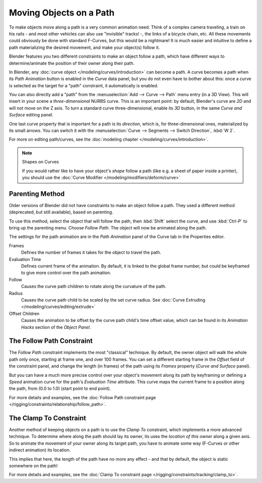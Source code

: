 
************************
Moving Objects on a Path
************************

To make objects move along a path is a very common animation need.
Think of a complex camera traveling,
a train on his rails - and most other vehicles can also use "invisible" tracks! -,
the links of a bicycle chain, etc.
All these movements could obviously be done with standard F-Curves, but this would be a nightmare!
It is much easier and intuitive to define a path materializing the desired
movement, and make your object(s) follow it.

Blender features you two different constraints to make an object follow a path,
which have different ways to determine/animate the position of their owner along their path.

In Blender, any :doc:`curve object </modeling/curves/introduction>` can become a path.
A curve becomes a path when its *Path Animation* button is enabled in the *Curve* data panel,
but you do not even have to bother about this: once a curve is selected as the target for a "path" constraint,
it automatically is enabled.

You can also directly add a "path" from the :menuselection:`Add --> Curve --> Path` menu entry (in a 3D View).
This will insert in your scene a *three-dimensional* NURBS curve.
This is an important point: by default, Blender's curve are *2D* and will not move on the Z axis.
To turn a standard curve three-dimensional, enable its *3D* button,
in the same *Curve and Surface* editing panel.

One last curve property that is important for a path is its *direction*, which is,
for three-dimensional ones, materialized by its small arrows.
You can switch it with the :menuselection:`Curve --> Segments --> Switch Direction`, :kbd:`W 2`.

For more on editing path/curves, see the :doc:`modeling chapter </modeling/curves/introduction>`.

.. note:: Shapes on Curves

   If you would rather like to have your object's *shape* follow a path (like e.g.
   a sheet of paper inside a printer),
   you should use the :doc:`Curve Modifier </modeling/modifiers/deform/curve>`


Parenting Method
================

Older versions of Blender did not have constraints to make an object follow a path.
They used a different method (deprecated, but still available), based on parenting.

To use this method, select the object that will follow the path,
then :kbd:`Shift` select the curve,
and use :kbd:`Ctrl-P` to bring up the parenting menu. Choose *Follow Path*.
The object will now be animated along the path.

The settings for the path animation are in the *Path Animation* panel 
of the Curve tab in the Properties editor.

Frames
   Defines the number of frames it takes for the object to travel the path.
Evaluation Time
   Defines current frame of the animation.
   By default, it is linked to the global frame number,
   but could be keyframed to give more control over the path animation.
Follow
   Causes the curve path children to rotate along the curvature of the path.
Radius
   Causes the curve path child to be scaled by the set curve radius.
   See :doc:`Curve Extruding </modeling/curves/editing/extrude>`
Offset Children
   Causes the animation to be offset by the curve path child's time offset value,
   which can be found in its *Animation Hacks* section of the *Object Panel*.


The Follow Path Constraint
==========================

The *Follow Path* constraint implements the most "classical" technique. By default,
the owner object will walk the whole path only once, starting at frame one,
and over 100 frames. You can set a different starting frame in the *Offset*
field of the constraint panel, and change the length (in frames)
of the path using its *Frames* property (*Curve and Surface* panel).

But you can have a much more precise control over your object's movement along its path by
keyframing or defining a *Speed* animation curve for the path's *Evaluation Time* attribute.
This curve maps the current frame to a position along the path,
from (0.0 to 1.0) (start point to end point).

For more details and examples,
see the :doc:`Follow Path constraint page </rigging/constraints/relationship/follow_path>`.


The Clamp To Constraint
=======================

Another method of keeping objects on a path is to use the *Clamp To* constraint,
which implements a more advanced technique.
To determine where along the path should lay its owner,
its uses the *location of this owner* along a given axis.
So to animate the movement of your owner along its target path, you have to animate some way
(F-Curves or other indirect animation) its location.

This implies that here, the length of the path have no more any effect - and that by default,
the object is static somewhere on the path!

For more details and examples, see the :doc:`Clamp To constraint page </rigging/constraints/tracking/clamp_to>`.
